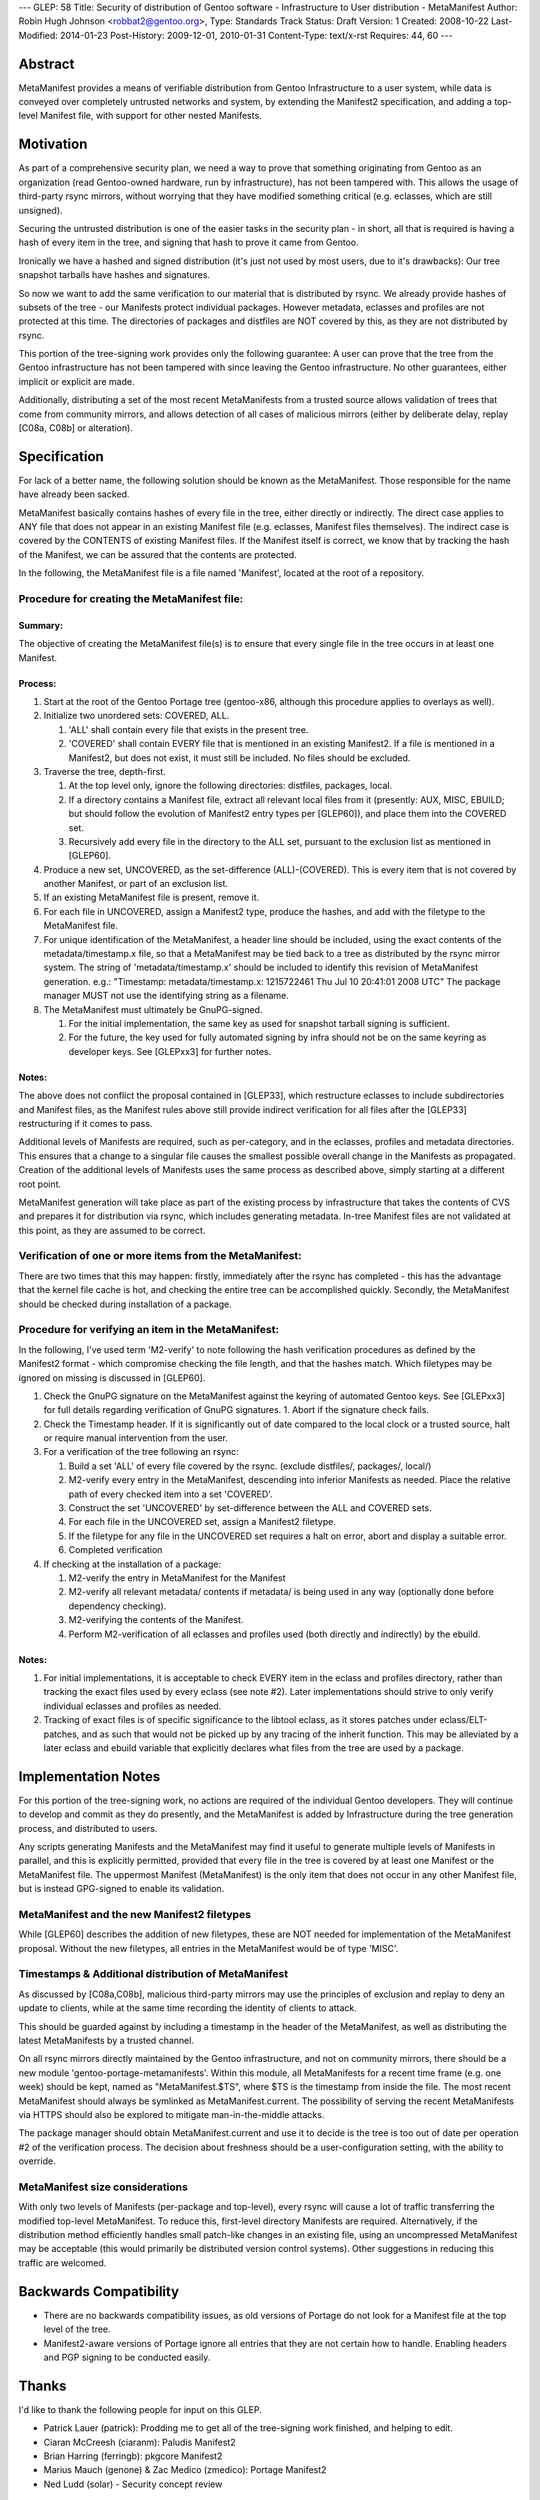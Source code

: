 ---
GLEP: 58
Title: Security of distribution of Gentoo software - Infrastructure to User distribution - MetaManifest
Author: Robin Hugh Johnson <robbat2@gentoo.org>,
Type: Standards Track
Status: Draft
Version: 1
Created: 2008-10-22
Last-Modified: 2014-01-23
Post-History: 2009-12-01, 2010-01-31
Content-Type: text/x-rst
Requires: 44, 60
---

========
Abstract
========
MetaManifest provides a means of verifiable distribution from Gentoo
Infrastructure to a user system, while data is conveyed over completely
untrusted networks and system, by extending the Manifest2 specification,
and adding a top-level Manifest file, with support for other nested
Manifests.

==========
Motivation
==========
As part of a comprehensive security plan, we need a way to prove that
something originating from Gentoo as an organization (read Gentoo-owned
hardware, run by infrastructure), has not been tampered with. This
allows the usage of third-party rsync mirrors, without worrying that
they have modified something critical (e.g. eclasses, which are still
unsigned).

Securing the untrusted distribution is one of the easier tasks in the
security plan - in short, all that is required is having a hash of every
item in the tree, and signing that hash to prove it came from Gentoo.

Ironically we have a hashed and signed distribution (it's just not used
by most users, due to it's drawbacks): Our tree snapshot tarballs have
hashes and signatures.

So now we want to add the same verification to our material that is
distributed by rsync. We already provide hashes of subsets of the tree -
our Manifests protect individual packages. However metadata, eclasses
and profiles are not protected at this time. The directories of
packages and distfiles are NOT covered by this, as they are not
distributed by rsync.

This portion of the tree-signing work provides only the following
guarantee: A user can prove that the tree from the Gentoo infrastructure
has not been tampered with since leaving the Gentoo infrastructure.
No other guarantees, either implicit or explicit are made.

Additionally, distributing a set of the most recent MetaManifests from a
trusted source allows validation of trees that come from community
mirrors, and allows detection of all cases of malicious mirrors (either
by deliberate delay, replay [C08a, C08b] or alteration).

=============
Specification
=============
For lack of a better name, the following solution should be known as the
MetaManifest. Those responsible for the name have already been sacked.

MetaManifest basically contains hashes of every file in the tree, either
directly or indirectly. The direct case applies to ANY file that does
not appear in an existing Manifest file (e.g. eclasses, Manifest files
themselves). The indirect case is covered by the CONTENTS of existing
Manifest files. If the Manifest itself is correct, we know that by
tracking the hash of the Manifest, we can be assured that the contents
are protected.

In the following, the MetaManifest file is a file named 'Manifest',
located at the root of a repository.

---------------------------------------------
Procedure for creating the MetaManifest file:
---------------------------------------------
Summary:
========
The objective of creating the MetaManifest file(s) is to ensure that
every single file in the tree occurs in at least one Manifest.

Process:
========
1. Start at the root of the Gentoo Portage tree (gentoo-x86, although
   this procedure applies to overlays as well).

2. Initialize two unordered sets: COVERED, ALL.

   1. 'ALL' shall contain every file that exists in the present tree.
   2. 'COVERED' shall contain EVERY file that is mentioned in an existing
      Manifest2. If a file is mentioned in a Manifest2, but does not
      exist, it must still be included. No files should be excluded.

3. Traverse the tree, depth-first.

   1. At the top level only, ignore the following directories: distfiles,
      packages, local.
   2. If a directory contains a Manifest file, extract all relevant local
      files from it (presently: AUX, MISC, EBUILD; but should follow the
      evolution of Manifest2 entry types per [GLEP60]), and place them
      into the COVERED set.
   3. Recursively add every file in the directory to the ALL set,
      pursuant to the exclusion list as mentioned in [GLEP60].

4. Produce a new set, UNCOVERED, as the set-difference (ALL)-(COVERED).
   This is every item that is not covered by another Manifest, or part
   of an exclusion list.

5. If an existing MetaManifest file is present, remove it.

6. For each file in UNCOVERED, assign a Manifest2 type, produce the
   hashes, and add with the filetype to the MetaManifest file.

7. For unique identification of the MetaManifest, a header line should
   be included, using the exact contents of the metadata/timestamp.x
   file, so that a MetaManifest may be tied back to a tree as 
   distributed by the rsync mirror system. The string of
   'metadata/timestamp.x' should be included to identify this revision
   of MetaManifest generation. e.g.:
   "Timestamp: metadata/timestamp.x: 1215722461 Thu Jul 10 20:41:01 2008 UTC"
   The package manager MUST not use the identifying string as a filename.

8. The MetaManifest must ultimately be GnuPG-signed.

   1. For the initial implementation, the same key as used for snapshot
      tarball signing is sufficient.
   2. For the future, the key used for fully automated signing by infra
      should not be on the same keyring as developer keys. See
      [GLEPxx3] for further notes.

Notes:
======
The above does not conflict the proposal contained in [GLEP33], which
restructure eclasses to include subdirectories and Manifest files, as
the Manifest rules above still provide indirect verification for all
files after the [GLEP33] restructuring if it comes to pass.

Additional levels of Manifests are required, such as per-category, and
in the eclasses, profiles and metadata directories. This ensures that a
change to a singular file causes the smallest possible overall change in
the Manifests as propagated. Creation of the additional levels of
Manifests uses the same process as described above, simply starting at a
different root point.

MetaManifest generation will take place as part of the existing process
by infrastructure that takes the contents of CVS and prepares it for
distribution via rsync, which includes generating metadata. In-tree
Manifest files are not validated at this point, as they are assumed to
be correct.

--------------------------------------------------------
Verification of one or more items from the MetaManifest:
--------------------------------------------------------
There are two times that this may happen: firstly, immediately after the
rsync has completed - this has the advantage that the kernel file cache
is hot, and checking the entire tree can be accomplished quickly.
Secondly, the MetaManifest should be checked during installation of a
package.

----------------------------------------------------
Procedure for verifying an item in the MetaManifest:
----------------------------------------------------
In the following, I've used term 'M2-verify' to note following the hash
verification procedures as defined by the Manifest2 format - which
compromise checking the file length, and that the hashes match. Which
filetypes may be ignored on missing is discussed in [GLEP60].

1. Check the GnuPG signature on the MetaManifest against the keyring of
   automated Gentoo keys. See [GLEPxx3] for full details regarding
   verification of GnuPG signatures. 
   1. Abort if the signature check fails.

2. Check the Timestamp header. If it is significantly out of date
   compared to the local clock or a trusted source, halt or require
   manual intervention from the user.

3. For a verification of the tree following an rsync:

   1. Build a set 'ALL' of every file covered by the rsync. (exclude
      distfiles/, packages/, local/)
   2. M2-verify every entry in the MetaManifest, descending into inferior
      Manifests as needed. Place the relative path of every checked item
      into a set 'COVERED'.
   3. Construct the set 'UNCOVERED' by set-difference between the ALL and
      COVERED sets.
   4. For each file in the UNCOVERED set, assign a Manifest2 filetype.
   5. If the filetype for any file in the UNCOVERED set requires a halt
      on error, abort and display a suitable error.
   6. Completed verification

4. If checking at the installation of a package:

   1. M2-verify the entry in MetaManifest for the Manifest
   2. M2-verify all relevant metadata/ contents if metadata/ is being
      used in any way (optionally done before dependency checking).
   3. M2-verifying the contents of the Manifest. 
   4. Perform M2-verification of all eclasses and profiles used (both
      directly and indirectly) by the ebuild.

Notes:
======
1. For initial implementations, it is acceptable to check EVERY item in
   the eclass and profiles directory, rather than tracking the exact
   files used by every eclass (see note #2). Later implementations
   should strive to only verify individual eclasses and profiles as
   needed.
2. Tracking of exact files is of specific significance to the libtool
   eclass, as it stores patches under eclass/ELT-patches, and as such
   that would not be picked up by any tracing of the inherit function.
   This may be alleviated by a later eclass and ebuild variable that
   explicitly declares what files from the tree are used by a package.

====================
Implementation Notes
====================
For this portion of the tree-signing work, no actions are required of
the individual Gentoo developers. They will continue to develop and
commit as they do presently, and the MetaManifest is added by
Infrastructure during the tree generation process, and distributed to
users.

Any scripts generating Manifests and the MetaManifest may find it useful
to generate multiple levels of Manifests in parallel, and this is
explicitly permitted, provided that every file in the tree is covered by
at least one Manifest or the MetaManifest file. The uppermost
Manifest (MetaManifest) is the only item that does not occur in any
other Manifest file, but is instead GPG-signed to enable its
validation.

--------------------------------------------
MetaManifest and the new Manifest2 filetypes
--------------------------------------------
While [GLEP60] describes the addition of new filetypes, these are NOT
needed for implementation of the MetaManifest proposal. Without the new
filetypes, all entries in the MetaManifest would be of type 'MISC'.

----------------------------------------------------
Timestamps & Additional distribution of MetaManifest
----------------------------------------------------
As discussed by [C08a,C08b], malicious third-party mirrors may use the
principles of exclusion and replay to deny an update to clients, while
at the same time recording the identity of clients to attack.

This should be guarded against by including a timestamp in the header of
the MetaManifest, as well as distributing the latest MetaManifests by a
trusted channel.

On all rsync mirrors directly maintained by the Gentoo infrastructure,
and not on community mirrors, there should be a new module
'gentoo-portage-metamanifests'. Within this module, all MetaManifests
for a recent time frame (e.g. one week) should be kept, named as
"MetaManifest.$TS", where $TS is the timestamp from inside the file.
The most recent MetaManifest should always be symlinked as
MetaManifest.current. The possibility of serving the recent
MetaManifests via HTTPS should also be explored to mitigate
man-in-the-middle attacks.

The package manager should obtain MetaManifest.current and use it to
decide is the tree is too out of date per operation #2 of the
verification process. The decision about freshness should be a
user-configuration setting, with the ability to override.

--------------------------------
MetaManifest size considerations
--------------------------------
With only two levels of Manifests (per-package and top-level), every
rsync will cause a lot of traffic transferring the modified top-level
MetaManifest. To reduce this, first-level directory Manifests are
required. Alternatively, if the distribution method efficiently handles
small patch-like changes in an existing file, using an uncompressed
MetaManifest may be acceptable (this would primarily be distributed
version control systems). Other suggestions in reducing this traffic are
welcomed.

=======================
Backwards Compatibility
=======================
- There are no backwards compatibility issues, as old versions of
  Portage do not look for a Manifest file at the top level of the tree.
- Manifest2-aware versions of Portage ignore all entries that they are
  not certain how to handle. Enabling headers and PGP signing to be
  conducted easily.

======
Thanks
======
I'd like to thank the following people for input on this GLEP.

- Patrick Lauer (patrick): Prodding me to get all of the tree-signing
  work finished, and helping to edit.
- Ciaran McCreesh (ciaranm): Paludis Manifest2
- Brian Harring (ferringb): pkgcore Manifest2
- Marius Mauch (genone) & Zac Medico (zmedico): Portage Manifest2
- Ned Ludd (solar) - Security concept review

==========
References
==========

.. [C08a] Cappos, J et al. (2008). "Package Management Security".
    University of Arizona Technical Report TR08-02. Available online
    from: ftp://ftp.cs.arizona.edu/reports/2008/TR08-02.pdf

.. [C08b] Cappos, J et al. (2008). "Attacks on Package Managers"
    Available online at:
    http://www.cs.arizona.edu/people/justin/packagemanagersecurity/

.. [GLEP33] Eclass Restructure/Redesign
   https://www.gentoo.org/glep/glep-0033.html

.. [GLEP60] Manifest2 filetypes
   https://www.gentoo.org/glep/glep-0060.html

.. [GLEPxx2] Future GLEP on Developer Process security.

.. [GLEPxx3] Future GLEP on GnuPG Policies and Handling.

=========
Copyright
=========
Copyright (c) 2006-2010 by Robin Hugh Johnson. This material may be
distributed only subject to the terms and conditions set forth in the
Open Publication License, v1.0.

.. vim: tw=72 ts=2 expandtab:

